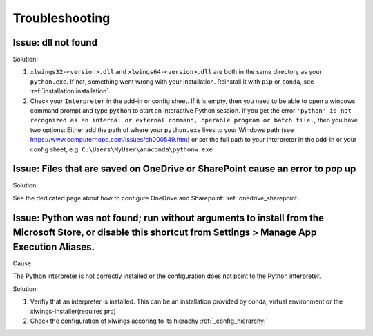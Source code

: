 .. _troubleshooting:

Troubleshooting
===============

Issue: dll not found
--------------------

Solution:

1) ``xlwings32-<version>.dll`` and ``xlwings64-<version>.dll`` are both in the same directory as your ``python.exe``. If not, something went wrong
   with your installation. Reinstall it with ``pip`` or ``conda``, see :ref:`installation:installation`.
2) Check your ``Interpreter`` in the add-in or config sheet. If it is empty, then you need to be able to open a windows command prompt and type
   ``python`` to start an interactive Python session. If you get the error ``'python' is not recognized as an internal or external command,
   operable program or batch file.``, then you have two options: Either add the path of where your ``python.exe`` lives to your Windows path
   (see https://www.computerhope.com/issues/ch000549.htm) or set the full path to your interpreter in the add-in or your config sheet, e.g.
   ``C:\Users\MyUser\anaconda\pythonw.exe``

Issue: Files that are saved on OneDrive or SharePoint cause an error to pop up
------------------------------------------------------------------------------

Solution:

See the dedicated page about how to configure OneDrive and Sharepoint: :ref:`onedrive_sharepoint`.

Issue: Python was not found; run without arguments to install from the Microsoft Store, or disable this shortcut from Settings > Manage App Execution Aliases.
--------------------------------------------------------------------------------------------------------------------------------------------------------------

Cause:

The Python interpreter is not correctly installed or the configuration does not point to the Python interpreter.

Solution:

1) Verifiy that an interpreter is installed. This can be an installation provided by conda, virtual environment or the xlwings-installer(requires pro)
2) Check the configuration of xlwings accoring to its hierachy :ref:`_config_hierarchy:`